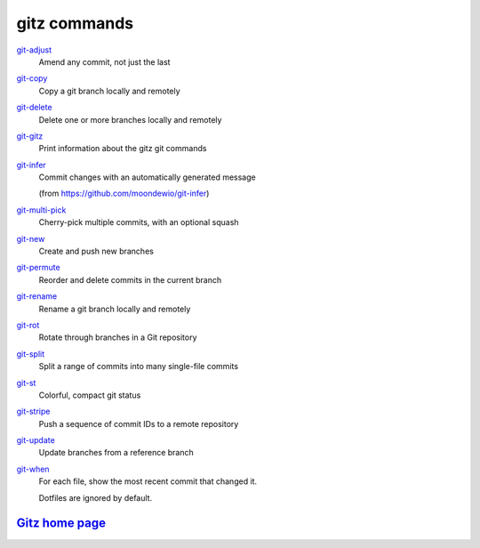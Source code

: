 gitz commands
-------------

`git-adjust <git-adjust.rst>`_
  Amend any commit, not just the last

`git-copy <git-copy.rst>`_
  Copy a git branch locally and remotely

`git-delete <git-delete.rst>`_
  Delete one or more branches locally and remotely

`git-gitz <git-gitz.rst>`_
  Print information about the gitz git commands

`git-infer <git-infer.rst>`_
  Commit changes with an automatically generated message
  
  (from https://github.com/moondewio/git-infer)

`git-multi-pick <git-multi-pick.rst>`_
  Cherry-pick multiple commits, with an optional squash

`git-new <git-new.rst>`_
  Create and push new branches

`git-permute <git-permute.rst>`_
  Reorder and delete commits in the current branch

`git-rename <git-rename.rst>`_
  Rename a git branch locally and remotely

`git-rot <git-rot.rst>`_
  Rotate through branches in a Git repository

`git-split <git-split.rst>`_
  Split a range of commits into many single-file commits

`git-st <git-st.rst>`_
  Colorful, compact git status

`git-stripe <git-stripe.rst>`_
  Push a sequence of commit IDs to a remote repository

`git-update <git-update.rst>`_
  Update branches from a reference branch

`git-when <git-when.rst>`_
  For each file, show the most recent commit that changed it.
  
  Dotfiles are ignored by default.

`Gitz home page <https://github.com/rec/gitz/>`_
================================================
